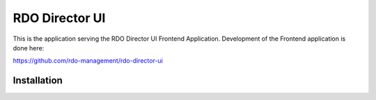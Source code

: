 ===============
RDO Director UI
===============

This is the application serving the RDO Director UI Frontend Application.
Development of the Frontend application is done here:

https://github.com/rdo-management/rdo-director-ui


Installation
============


